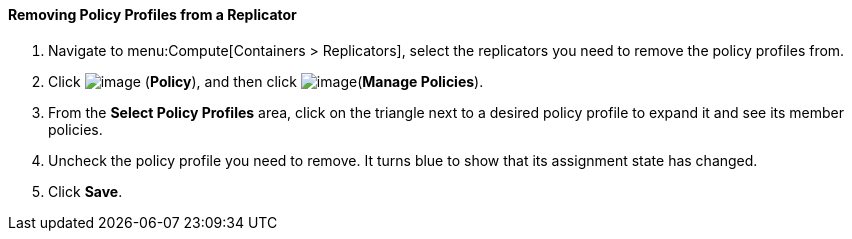[[removing-policy-profiles-from-a-replicator]]
==== Removing Policy Profiles from a Replicator

. Navigate to menu:Compute[Containers > Replicators], select the replicators you need to remove the policy profiles from.

. Click image:../images/1941.png[image] (*Policy*), and then click image:../images/1851.png[image](*Manage Policies*).

. From the *Select Policy Profiles* area, click on the triangle next to a desired policy profile to expand it and see its member policies.

. Uncheck the policy profile you need to remove. It turns blue to show that its assignment state has changed.

. Click *Save*.

